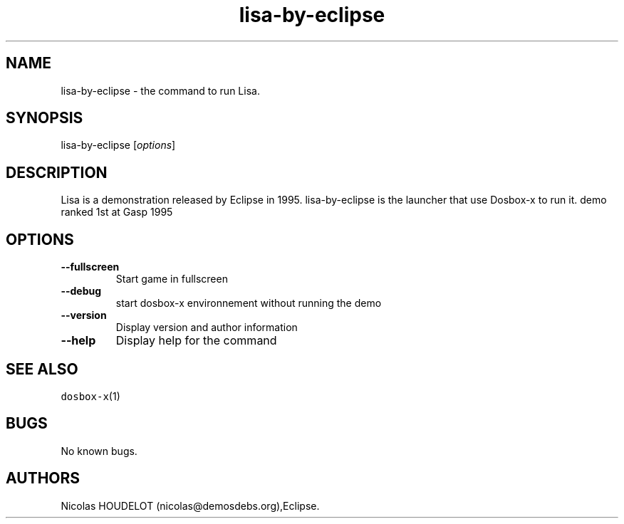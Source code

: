 .\" Automatically generated by Pandoc 2.5
.\"
.TH "lisa\-by\-eclipse" "6" "2020\-05\-29" "Lisa User Manuals" ""
.hy
.SH NAME
.PP
lisa\-by\-eclipse \- the command to run Lisa.
.SH SYNOPSIS
.PP
lisa\-by\-eclipse [\f[I]options\f[R]]
.SH DESCRIPTION
.PP
Lisa is a demonstration released by Eclipse in 1995.
lisa\-by\-eclipse is the launcher that use Dosbox\-x to run it.
demo ranked 1st at Gasp 1995
.SH OPTIONS
.TP
.B \-\-fullscreen
Start game in fullscreen
.TP
.B \-\-debug
start dosbox\-x environnement without running the demo
.TP
.B \-\-version
Display version and author information
.TP
.B \-\-help
Display help for the command
.SH SEE ALSO
.PP
\f[C]dosbox\-x\f[R](1)
.SH BUGS
.PP
No known bugs.
.SH AUTHORS
Nicolas HOUDELOT (nicolas\[at]demosdebs.org),Eclipse.
